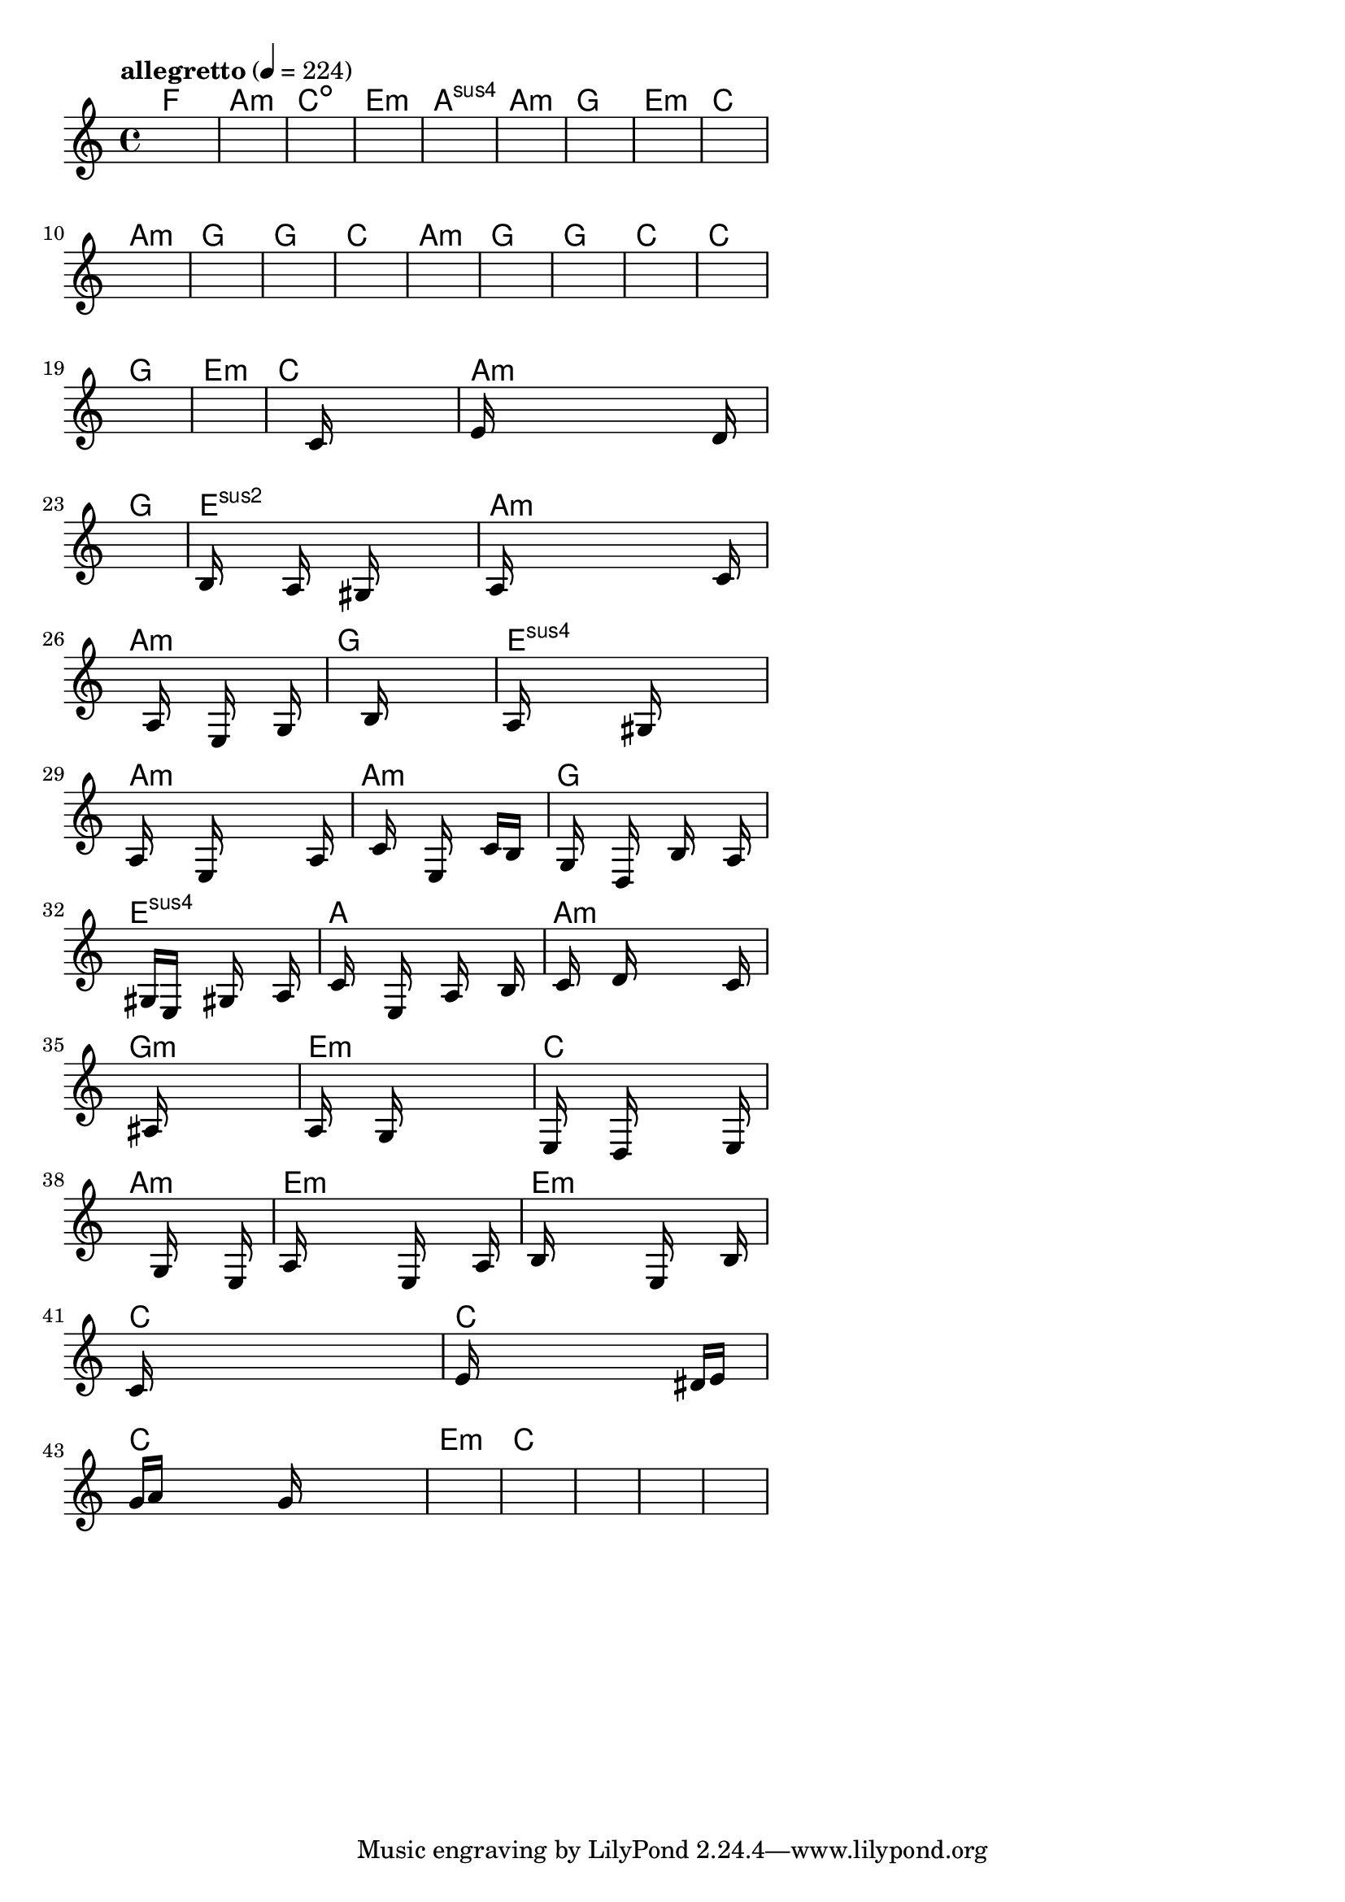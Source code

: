 \version "2.18.2"

% GaConfiguration:
  % size: 30
  % crossover: 0.8
  % mutation: 0.5
  % iterations: 120
  % fittestAlwaysSurvives: true
  % maxResults: 100
  % fitnessThreshold: 0.8
  % generationThreshold: 0.7


melody = {
 \key c\major
 \time 4/4
 \tempo  "allegretto" 4 = 224
 s16 s16 s16 s16  s16 s16 s16 s16  s16 s16 s16 s16  s16 s16 s16 s16 |
 s16 s16 s16 s16  s16 s16 s16 s16  s16 s16 s16 s16  s16 s16 s16 s16 |
 s16 s16 s16 s16  s16 s16 s16 s16  s16 s16 s16 s16  s16 s16 s16 s16 |
 s16 s16 s16 s16  s16 s16 s16 s16  s16 s16 s16 s16  s16 s16 s16 s16 |

 s16 s16 s16 s16  s16 s16 s16 s16  s16 s16 s16 s16  s16 s16 s16 s16 |
 s16 s16 s16 s16  s16 s16 s16 s16  s16 s16 s16 s16  s16 s16 s16 s16 |
 s16 s16 s16 s16  s16 s16 s16 s16  s16 s16 s16 s16  s16 s16 s16 s16 |
 s16 s16 s16 s16  s16 s16 s16 s16  s16 s16 s16 s16  s16 s16 s16 s16 |

 s16 s16 s16 s16  s16 s16 s16 s16  s16 s16 s16 s16  s16 s16 s16 s16 |
 s16 s16 s16 s16  s16 s16 s16 s16  s16 s16 s16 s16  s16 s16 s16 s16 |
 s16 s16 s16 s16  s16 s16 s16 s16  s16 s16 s16 s16  s16 s16 s16 s16 |
 s16 s16 s16 s16  s16 s16 s16 s16  s16 s16 s16 s16  s16 s16 s16 s16 |

 s16 s16 s16 s16  s16 s16 s16 s16  s16 s16 s16 s16  s16 s16 s16 s16 |
 s16 s16 s16 s16  s16 s16 s16 s16  s16 s16 s16 s16  s16 s16 s16 s16 |
 s16 s16 s16 s16  s16 s16 s16 s16  s16 s16 s16 s16  s16 s16 s16 s16 |
 s16 s16 s16 s16  s16 s16 s16 s16  s16 s16 s16 s16  s16 s16 s16 s16 |

 s16 s16 s16 s16  s16 s16 s16 s16  s16 s16 s16 s16  s16 s16 s16 s16 |
 s16 s16 s16 s16  s16 s16 s16 s16  s16 s16 s16 s16  s16 s16 s16 s16 |
 s16 s16 s16 s16  s16 s16 s16 s16  s16 s16 s16 s16  s16 s16 s16 s16 |
 s16 s16 s16 s16  s16 s16 s16 s16  s16 s16 s16 s16  s16 s16 s16 s16 |

 s16 s16 s16 s16  s16 s16 s16 s16  c'16 s16 s16 s16  s16 s16 s16 s16 |
 e'16 s16 s16 s16  s16 s16 s16 s16  s16 s16 s16 s16  s16 d'16 s16 s16 |
 s16 s16 s16 s16  s16 s16 s16 s16  s16 s16 s16 s16  s16 s16 s16 s16 |
 b16 s16 s16 s16  s16 a16 s16 s16  s16 gis16 s16 s16  s16 s16 s16 s16 |

 a16 s16 s16 s16  s16 s16 s16 s16  s16 s16 s16 s16  s16 c'16 s16 s16 |
 s16 s16 s16 s16  s16 a16 s16 s16  s16 e16 s16 s16  s16 g16 s16 s16 |
 s16 s16 s16 s16  s16 s16 s16 s16  b16 s16 s16 s16  s16 s16 s16 s16 |
 a16 s16 s16 s16  s16 s16 s16 s16  gis16 s16 s16 s16  s16 s16 s16 s16 |

 a16 s16 s16 s16  s16 e16 s16 s16  s16 s16 s16 s16  s16 a16 s16 s16 |
 s16 s16 s16 s16  c'16 s16 s16 s16  e16 s16 s16 s16  c'16 b16 s16 s16 |
 s16 g16 s16 s16  s16 d16 s16 s16  s16 b16 s16 s16  s16 a16 s16 s16 |
 s16 s16 s16 s16  gis16 e16 s16 s16  s16 gis16 s16 s16  s16 a16 s16 s16 |

 s16 c'16 s16 s16  s16 e16 s16 s16  s16 a16 s16 s16  s16 b16 s16 s16 |
 s16 c'16 s16 s16  s16 d'16 s16 s16  s16 s16 s16 s16  s16 c'16 s16 s16 |
 s16 s16 s16 s16  s16 ais16 s16 s16  s16 s16 s16 s16  s16 s16 s16 s16 |
 a16 s16 s16 s16  s16 g16 s16 s16  s16 s16 s16 s16  s16 s16 s16 s16 |

 e16 s16 s16 s16  s16 d16 s16 s16  s16 s16 s16 s16  s16 e16 s16 s16 |
 s16 s16 s16 s16  s16 s16 s16 s16  g16 s16 s16 s16  s16 e16 s16 s16 |
 a16 s16 s16 s16  s16 s16 s16 s16  e16 s16 s16 s16  s16 a16 s16 s16 |
 b16 s16 s16 s16  s16 s16 s16 s16  e16 s16 s16 s16  s16 b16 s16 s16 |

 c'16 s16 s16 s16  s16 s16 s16 s16  s16 s16 s16 s16  s16 s16 s16 s16 |
 e'16 s16 s16 s16  s16 s16 s16 s16  s16 s16 s16 s16  dis'16 e'16 s16 s16 |
 g'16 a'16 s16 s16  s16 s16 s16 s16  g'16 s16 s16 s16  s16 s16 s16 s16 |
 s16 s16 s16 s16  s16 s16 s16 s16  s16 s16 s16 s16  s16 s16 s16 s16 |

 s16 s16 s16 s16  s16 s16 s16 s16  s16 s16 s16 s16  s16 s16 s16 s16 |
 s16 s16 s16 s16  s16 s16 s16 s16  s16 s16 s16 s16  s16 s16 s16 s16 |
 s16 s16 s16 s16  s16 s16 s16 s16  s16 s16 s16 s16  s16 s16 s16 s16 |
 s16 s16 s16 s16  s16 s16 s16 s16  s16 s16 s16 s16  s16 s16 s16 s16 |

}

lead = \chordmode {
% chord: F, fitness: 0.6277777777777778, complexity: 0.11666666666666665, execution time: 168ms
 f1: |
% chord: Amin, fitness: 0.6277777777777778, complexity: 0.11666666666666665, execution time: 39ms
 a1:m |
% chord: Cdim, fitness: 0.6277777777777778, complexity: 0.11666666666666665, execution time: 27ms
 c1:dim |
% chord: Emin, fitness: 0.8592592592592592, complexity: 0.11666666666666665, execution time: 64ms
 e1:m |

% chord: Asus4, fitness: 0.6277777777777778, complexity: 0.11666666666666665, execution time: 20ms
 a1:sus4 |
% chord: Amin, fitness: 0.8592592592592592, complexity: 0.11666666666666665, execution time: 37ms
 a1:m |
% chord: G, fitness: 0.8592592592592592, complexity: 0.11666666666666665, execution time: 4ms
 g1: |
% chord: Emin, fitness: 0.8592592592592592, complexity: 0.11666666666666665, execution time: 34ms
 e1:m |

% chord: C, fitness: 0.8592592592592592, complexity: 0.11666666666666665, execution time: 36ms
 c1: |
% chord: Amin, fitness: 0.8129629629629629, complexity: 0.11666666666666665, execution time: 3ms
 a1:m |
% chord: G, fitness: 0.8129629629629629, complexity: 0.11666666666666665, execution time: 3ms
 g1: |
% chord: G, fitness: 0.9055555555555556, complexity: 0.11666666666666665, execution time: 23ms
 g1: |

% chord: C, fitness: 0.9055555555555556, complexity: 0.11666666666666665, execution time: 34ms
 c1: |
% chord: Amin, fitness: 0.8129629629629629, complexity: 0.11666666666666665, execution time: 3ms
 a1:m |
% chord: G, fitness: 0.8129629629629629, complexity: 0.11666666666666665, execution time: 3ms
 g1: |
% chord: G, fitness: 0.9055555555555556, complexity: 0.11666666666666665, execution time: 25ms
 g1: |

% chord: C, fitness: 0.8129629629629629, complexity: 0.11666666666666665, execution time: 25ms
 c1: |
% chord: C, fitness: 0.8592592592592592, complexity: 0.11666666666666665, execution time: 25ms
 c1: |
% chord: G, fitness: 0.8592592592592592, complexity: 0.11666666666666665, execution time: 5ms
 g1: |
% chord: Emin, fitness: 0.8592592592592592, complexity: 0.11666666666666665, execution time: 21ms
 e1:m |

% chord: C, fitness: 0.8129629629629629, complexity: 0.11666666666666665, execution time: 24ms
 c1: |
% chord: Amin(b13), fitness: 0.8083333333333333, complexity: 0.8666666666666667, execution time: 24ms
 a1:m |
% chord: G, fitness: 0.8083333333333333, complexity: 0.11666666666666665, execution time: 8ms
 g1: |
% chord: Esus2, fitness: 0.8236689814814814, complexity: 0.11666666666666665, execution time: 34ms
 e1:sus2 |

% chord: Amin, fitness: 0.8129629629629629, complexity: 0.11666666666666665, execution time: 27ms
 a1:m |
% chord: Amin, fitness: 0.8112268518518518, complexity: 0.11666666666666665, execution time: 3ms
 a1:m |
% chord: G, fitness: 0.8112268518518518, complexity: 0.11666666666666665, execution time: 3ms
 g1: |
% chord: Esus4, fitness: 0.9072916666666667, complexity: 0.11666666666666665, execution time: 30ms
 e1:sus4 |

% chord: Amin, fitness: 0.9038194444444445, complexity: 0.11666666666666665, execution time: 28ms
 a1:m |
% chord: Amin, fitness: 0.8129629629629629, complexity: 0.11666666666666665, execution time: 4ms
 a1:m |
% chord: G, fitness: 0.8129629629629629, complexity: 0.11666666666666665, execution time: 4ms
 g1: |
% chord: Esus4, fitness: 0.8618634259259258, complexity: 0.11666666666666665, execution time: 36ms
 e1:sus4 |

% chord: A, fitness: 0.8060185185185185, complexity: 0.11666666666666665, execution time: 29ms
 a1: |
% chord: Amin, fitness: 0.8514467592592592, complexity: 0.11666666666666665, execution time: 33ms
 a1:m |
% chord: Gmin, fitness: 0.8514467592592592, complexity: 0.11666666666666665, execution time: 5ms
 g1:m |
% chord: Emin, fitness: 0.8060185185185185, complexity: 0.11666666666666665, execution time: 31ms
 e1:m |

% chord: C, fitness: 0.8942708333333333, complexity: 0.11666666666666665, execution time: 35ms
 c1: |
% chord: Amin, fitness: 0.8042824074074074, complexity: 0.11666666666666665, execution time: 33ms
 a1:m |
% chord: Emin, fitness: 0.8042824074074074, complexity: 0.11666666666666665, execution time: 7ms
 e1:m |
% chord: Emin, fitness: 0.8986111111111111, complexity: 0.11666666666666665, execution time: 29ms
 e1:m |

% chord: C, fitness: 0.8077546296296296, complexity: 0.11666666666666665, execution time: 30ms
 c1: |
% chord: C, fitness: 0.8583912037037036, complexity: 0.11666666666666665, execution time: 29ms
 c1: |
% chord: C, fitness: 0.8583912037037036, complexity: 0.11666666666666665, execution time: 5ms
 c1: |
% chord: Emin, fitness: 0.9046875000000001, complexity: 0.11666666666666665, execution time: 29ms
 e1:m |

% chord: C, fitness: 0.8514467592592592, complexity: 0.11666666666666665, execution time: 31ms
 c1: |
% chord: -, fitness: -, complexity: -, execution time: -
 s1 |
% chord: -, fitness: -, complexity: -, execution time: -
 s1 |
% chord: -, fitness: -, complexity: -, execution time: -
 s1 |

}

% avg execution time: 23.958333333333332ms
% avg chord complexity: 0.12499999999999985
% avg fitness value: 0.8332899305555554

\score {
 <<
  \new ChordNames \lead
  \new Staff \melody
 >>
 \midi { }
 \layout {
  indent = #0
  line-width = #110
  \context {
    \Score
    \override SpacingSpanner.uniform-stretching = ##t
    \accidentalStyle forget    }
 }
}